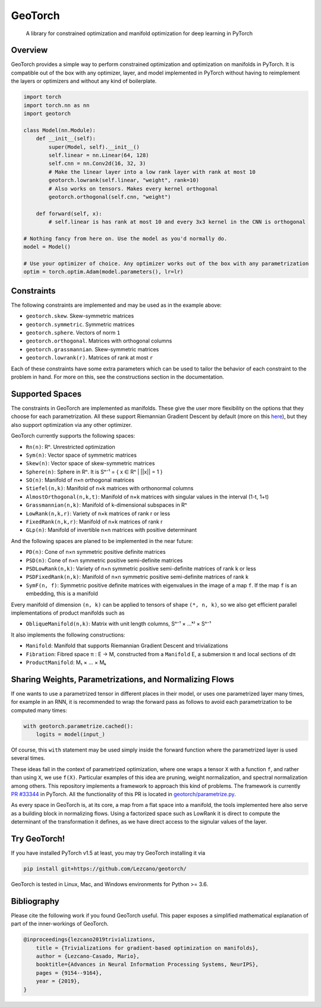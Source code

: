GeoTorch
========

|Build| |Docs| |Codecov| |Codestyle Black| |License|

    A library for constrained optimization and manifold optimization for deep learning in PyTorch

Overview
--------

GeoTorch provides a simple way to perform constrained optimization and optimization on manifolds in PyTorch.
It is compatible out of the box with any optimizer, layer, and model implemented in PyTorch without having to reimplement
the layers or optimizers and without any kind of boilerplate.

.. code:: python

    import torch
    import torch.nn as nn
    import geotorch

    class Model(nn.Module):
        def __init__(self):
            super(Model, self).__init__()
            self.linear = nn.Linear(64, 128)
            self.cnn = nn.Conv2d(16, 32, 3)
            # Make the linear layer into a low rank layer with rank at most 10
            geotorch.lowrank(self.linear, "weight", rank=10)
            # Also works on tensors. Makes every kernel orthogonal
            geotorch.orthogonal(self.cnn, "weight")

        def forward(self, x):
            # self.linear is has rank at most 10 and every 3x3 kernel in the CNN is orthogonal

    # Nothing fancy from here on. Use the model as you'd normally do.
    model = Model()

    # Use your optimizer of choice. Any optimizer works out of the box with any parametrization
    optim = torch.optim.Adam(model.parameters(), lr=lr)

Constraints
-----------

The following constraints are implemented and may be used as in the example above:

- ``geotorch.skew``. Skew-symmetric matrices
- ``geotorch.symmetric``. Symmetric matrices
- ``geotorch.sphere``. Vectors of norm ``1``
- ``geotorch.orthogonal``. Matrices with orthogonal columns
- ``geotorch.grassmannian``. Skew-symmetric matrices
- ``geotorch.lowrank(r)``. Matrices of rank at most ``r``

Each of these constraints have some extra parameters which can be used to tailor the
behavior of each constraint to the problem in hand. For more on this, see the constructions
section in the documentation.

Supported Spaces
----------------

The constraints in GeoTorch are implemented as manifolds. These give the user more flexibility
on the options that they choose for each parametrization. All these support Riemannian Gradient
Descent by default (more on this `here`_), but they also support optimization via any other optimizer.

GeoTorch currently supports the following spaces:

- ``Rn(n)``: Rⁿ. Unrestricted optimization
- ``Sym(n)``: Vector space of symmetric matrices
- ``Skew(n)``: Vector space of skew-symmetric matrices
- ``Sphere(n)``: Sphere in Rⁿ. It is Sⁿ⁻¹ = { x ∈ Rⁿ | ||x|| = 1 }
- ``SO(n)``: Manifold of n×n orthogonal matrices
- ``Stiefel(n,k)``: Manifold of n×k matrices with orthonormal columns
- ``AlmostOrthogonal(n,k,t)``: Manifold of n×k matrices with singular values in the interval (1-t, 1+t)
- ``Grassmannian(n,k)``: Manifold of k-dimensional subspaces in Rⁿ
- ``LowRank(n,k,r)``: Variety of n×k matrices of rank r or less
- ``FixedRank(n,k,r)``: Manifold of n×k matrices of rank r
- ``GLp(n)``: Manifold of invertible n×n matrices with positive determinant

And the following spaces are planed to be implemented in the near future:

- ``PD(n)``: Cone of n×n symmetric positive definite matrices
- ``PSD(n)``: Cone of n×n symmetric positive semi-definite matrices
- ``PSDLowRank(n,k)``: Variety of n×n symmetric positive semi-definite matrices of rank k or less
- ``PSDFixedRank(n,k)``: Manifold of n×n symmetric positive semi-definite matrices of rank k
- ``SymF(n, f)``: Symmetric positive definite matrices with eigenvalues in the image of a map ``f``. If the map ``f`` is an embedding, this is a manifold

Every manifold of dimension ``(n, k)`` can be applied to tensors of shape ``(*, n, k)``, so we also get efficient parallel implementations of product manifolds such as

- ``ObliqueManifold(n,k)``: Matrix with unit length columns, Sⁿ⁻¹ × ...ᵏ⁾ × Sⁿ⁻¹

It also implements the following constructions:

- ``Manifold``: Manifold that supports Riemannian Gradient Descent and trivializations
- ``Fibration``: Fibred space π : E → M, constructed from a ``Manifold`` E, a submersion π and local sections of dπ
- ``ProductManifold``: M₁ × ... × Mₖ

Sharing Weights, Parametrizations, and Normalizing Flows
--------------------------------------------------------

If one wants to use a parametrized tensor in different places in their model, or uses one parametrized layer many times, for example in an RNN, it is recommended to wrap the forward pass as follows to avoid each parametrization to be computed many times:

.. code:: python

    with geotorch.parametrize.cached():
        logits = model(input_)

Of course, this ``with`` statement may be used simply inside the forward function where the parametrized layer is used several times.

These ideas fall in the context of parametrized optimization, where one wraps a tensor ``X`` with a function ``f``, and rather than using ``X``, we use ``f(X)``. Particular examples of this idea are pruning, weight normalization, and spectral normalization among others. This repository implements a framework to approach this kind of problems. The framework is currently `PR #33344`_ in PyTorch. All the functionality of this PR is located in `geotorch/parametrize.py`_.

As every space in GeoTorch is, at its core, a map from a flat space into a manifold, the tools implemented here also serve as a building block in normalizing flows. Using a factorized space such as LowRank it is direct to compute the determinant of the transformation it defines, as we have direct access to the signular values of the layer.

Try GeoTorch!
-------------

If you have installed PyTorch v1.5 at least, you may try GeoTorch installing it via

.. code:: bash

    pip install git+https://github.com/Lezcano/geotorch/

GeoTorch is tested in Linux, Mac, and Windows environments for Python >= 3.6.

Bibliography
------------

Please cite the following work if you found GeoTorch useful. This paper exposes a simplified mathematical explanation of part of the inner-workings of GeoTorch.

.. code:: bibtex

    @inproceedings{lezcano2019trivializations,
        title = {Trivializations for gradient-based optimization on manifolds},
        author = {Lezcano-Casado, Mario},
        booktitle={Advances in Neural Information Processing Systems, NeurIPS},
        pages = {9154--9164},
        year = {2019},
    }


.. |Build| image:: https://github.com/lezcano/geotorch/workflows/Build/badge.svg
   :target: https://github.com/lezcano/geotorch/workflows/Build/badge.svg
   :alt: Build
.. |Docs| image:: https://readthedocs.org/projects/geotorch/badge/?version=latest
   :target: https://geotorch.readthedocs.io/en/latest/?badge=latest
.. |Codecov| image:: https://codecov.io/gh/Lezcano/geotorch/branch/master/graph/badge.svg?token=1AKM2EQ7RT
   :target: https://codecov.io/gh/Lezcano/geotorch/branch/master/graph/badge.svg?token=1AKM2EQ7RT
   :alt: Code coverage
.. |Codestyle Black| image:: https://img.shields.io/badge/code%20style-black-000000.svg
   :target: https://github.com/ambv/black
   :alt: Codestyle Black
.. |License| image:: https://img.shields.io/badge/license-MIT-green.svg
   :target: https://github.com/Lezcano/geotorch/blob/master/LICENSE
   :alt: License

.. _here: https://github.com/Lezcano/geotorch/blob/master/examples/copying_problem.py#L16
.. _PR #33344: https://github.com/pytorch/pytorch/pull/33344
.. _geotorch/parametrize.py: https://github.com/Lezcano/geotorch/blob/master/geotorch/parametrize.py

